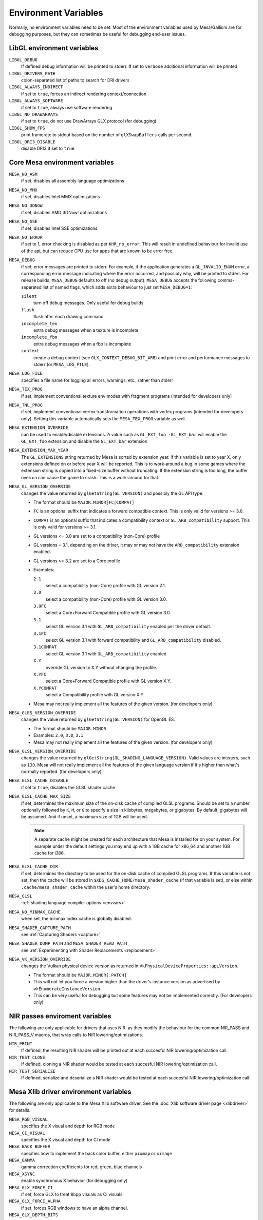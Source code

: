 Environment Variables
=====================

Normally, no environment variables need to be set. Most of the
environment variables used by Mesa/Gallium are for debugging purposes,
but they can sometimes be useful for debugging end-user issues.

LibGL environment variables
---------------------------

``LIBGL_DEBUG``
   If defined debug information will be printed to stderr. If set to
   ``verbose`` additional information will be printed.
``LIBGL_DRIVERS_PATH``
   colon-separated list of paths to search for DRI drivers
``LIBGL_ALWAYS_INDIRECT``
   if set to ``true``, forces an indirect rendering context/connection.
``LIBGL_ALWAYS_SOFTWARE``
   if set to ``true``, always use software rendering
``LIBGL_NO_DRAWARRAYS``
   if set to ``true``, do not use DrawArrays GLX protocol (for
   debugging)
``LIBGL_SHOW_FPS``
   print framerate to stdout based on the number of ``glXSwapBuffers``
   calls per second.
``LIBGL_DRI3_DISABLE``
   disable DRI3 if set to ``true``.

Core Mesa environment variables
-------------------------------

``MESA_NO_ASM``
   if set, disables all assembly language optimizations
``MESA_NO_MMX``
   if set, disables Intel MMX optimizations
``MESA_NO_3DNOW``
   if set, disables AMD 3DNow! optimizations
``MESA_NO_SSE``
   if set, disables Intel SSE optimizations
``MESA_NO_ERROR``
   if set to 1, error checking is disabled as per ``KHR_no_error``. This
   will result in undefined behaviour for invalid use of the api, but
   can reduce CPU use for apps that are known to be error free.
``MESA_DEBUG``
   if set, error messages are printed to stderr. For example, if the
   application generates a ``GL_INVALID_ENUM`` error, a corresponding
   error message indicating where the error occurred, and possibly why,
   will be printed to stderr. For release builds, ``MESA_DEBUG``
   defaults to off (no debug output). ``MESA_DEBUG`` accepts the
   following comma-separated list of named flags, which adds extra
   behaviour to just set ``MESA_DEBUG=1``:

   ``silent``
      turn off debug messages. Only useful for debug builds.
   ``flush``
      flush after each drawing command
   ``incomplete_tex``
      extra debug messages when a texture is incomplete
   ``incomplete_fbo``
      extra debug messages when a fbo is incomplete
   ``context``
      create a debug context (see ``GLX_CONTEXT_DEBUG_BIT_ARB``) and
      print error and performance messages to stderr (or
      ``MESA_LOG_FILE``).

``MESA_LOG_FILE``
   specifies a file name for logging all errors, warnings, etc., rather
   than stderr
``MESA_TEX_PROG``
   if set, implement conventional texture env modes with fragment
   programs (intended for developers only)
``MESA_TNL_PROG``
   if set, implement conventional vertex transformation operations with
   vertex programs (intended for developers only). Setting this variable
   automatically sets the ``MESA_TEX_PROG`` variable as well.
``MESA_EXTENSION_OVERRIDE``
   can be used to enable/disable extensions. A value such as
   ``GL_EXT_foo -GL_EXT_bar`` will enable the ``GL_EXT_foo`` extension
   and disable the ``GL_EXT_bar`` extension.
``MESA_EXTENSION_MAX_YEAR``
   The ``GL_EXTENSIONS`` string returned by Mesa is sorted by extension
   year. If this variable is set to year X, only extensions defined on
   or before year X will be reported. This is to work-around a bug in
   some games where the extension string is copied into a fixed-size
   buffer without truncating. If the extension string is too long, the
   buffer overrun can cause the game to crash. This is a work-around for
   that.
``MESA_GL_VERSION_OVERRIDE``
   changes the value returned by ``glGetString(GL_VERSION)`` and
   possibly the GL API type.

   -  The format should be ``MAJOR.MINOR[FC|COMPAT]``
   -  ``FC`` is an optional suffix that indicates a forward compatible
      context. This is only valid for versions >= 3.0.
   -  ``COMPAT`` is an optional suffix that indicates a compatibility
      context or ``GL_ARB_compatibility`` support. This is only valid
      for versions >= 3.1.
   -  GL versions <= 3.0 are set to a compatibility (non-Core) profile
   -  GL versions = 3.1, depending on the driver, it may or may not have
      the ``ARB_compatibility`` extension enabled.
   -  GL versions >= 3.2 are set to a Core profile
   -  Examples:

      ``2.1``
         select a compatibility (non-Core) profile with GL version 2.1.
      ``3.0``
         select a compatibility (non-Core) profile with GL version 3.0.
      ``3.0FC``
         select a Core+Forward Compatible profile with GL version 3.0.
      ``3.1``
         select GL version 3.1 with ``GL_ARB_compatibility`` enabled per
         the driver default.
      ``3.1FC``
         select GL version 3.1 with forward compatibility and
         ``GL_ARB_compatibility`` disabled.
      ``3.1COMPAT``
         select GL version 3.1 with ``GL_ARB_compatibility`` enabled.
      ``X.Y``
         override GL version to X.Y without changing the profile.
      ``X.YFC``
         select a Core+Forward Compatible profile with GL version X.Y.
      ``X.YCOMPAT``
         select a Compatibility profile with GL version X.Y.

   -  Mesa may not really implement all the features of the given
      version. (for developers only)

``MESA_GLES_VERSION_OVERRIDE``
   changes the value returned by ``glGetString(GL_VERSION)`` for OpenGL
   ES.

   -  The format should be ``MAJOR.MINOR``
   -  Examples: ``2.0``, ``3.0``, ``3.1``
   -  Mesa may not really implement all the features of the given
      version. (for developers only)

``MESA_GLSL_VERSION_OVERRIDE``
   changes the value returned by
   ``glGetString(GL_SHADING_LANGUAGE_VERSION)``. Valid values are
   integers, such as ``130``. Mesa will not really implement all the
   features of the given language version if it's higher than what's
   normally reported. (for developers only)
``MESA_GLSL_CACHE_DISABLE``
   if set to ``true``, disables the GLSL shader cache
``MESA_GLSL_CACHE_MAX_SIZE``
   if set, determines the maximum size of the on-disk cache of compiled
   GLSL programs. Should be set to a number optionally followed by
   ``K``, ``M``, or ``G`` to specify a size in kilobytes, megabytes, or
   gigabytes. By default, gigabytes will be assumed. And if unset, a
   maximum size of 1GB will be used.

   .. note::

      A separate cache might be created for each architecture that Mesa is
      installed for on your system. For example under the default settings
      you may end up with a 1GB cache for x86_64 and another 1GB cache for
      i386.

``MESA_GLSL_CACHE_DIR``
   if set, determines the directory to be used for the on-disk cache of
   compiled GLSL programs. If this variable is not set, then the cache
   will be stored in ``$XDG_CACHE_HOME/mesa_shader_cache`` (if that
   variable is set), or else within ``.cache/mesa_shader_cache`` within
   the user's home directory.
``MESA_GLSL``
   :ref:`shading language compiler options <envvars>`
``MESA_NO_MINMAX_CACHE``
   when set, the minmax index cache is globally disabled.
``MESA_SHADER_CAPTURE_PATH``
   see :ref:`Capturing Shaders <capture>`
``MESA_SHADER_DUMP_PATH`` and ``MESA_SHADER_READ_PATH``
   see :ref:`Experimenting with Shader
   Replacements <replacement>`
``MESA_VK_VERSION_OVERRIDE``
   changes the Vulkan physical device version as returned in
   ``VkPhysicalDeviceProperties::apiVersion``.

   -  The format should be ``MAJOR.MINOR[.PATCH]``
   -  This will not let you force a version higher than the driver's
      instance version as advertised by ``vkEnumerateInstanceVersion``
   -  This can be very useful for debugging but some features may not be
      implemented correctly. (For developers only)

NIR passes enviroment variables
-------------------------------

The following are only applicable for drivers that uses NIR, as they
modify the behaviour for the common NIR_PASS and NIR_PASS_V macros, that
wrap calls to NIR lowering/optimizations.

``NIR_PRINT``
   If defined, the resulting NIR shader will be printed out at each
   succesful NIR lowering/optimization call.
``NIR_TEST_CLONE``
   If defined, cloning a NIR shader would be tested at each succesful
   NIR lowering/optimization call.
``NIR_TEST_SERIALIZE``
   If defined, serialize and deserialize a NIR shader would be tested at
   each succesful NIR lowering/optimization call.

Mesa Xlib driver environment variables
--------------------------------------

The following are only applicable to the Mesa Xlib software driver. See
the :doc:`Xlib software driver page <xlibdriver>` for details.

``MESA_RGB_VISUAL``
   specifies the X visual and depth for RGB mode
``MESA_CI_VISUAL``
   specifies the X visual and depth for CI mode
``MESA_BACK_BUFFER``
   specifies how to implement the back color buffer, either ``pixmap``
   or ``ximage``
``MESA_GAMMA``
   gamma correction coefficients for red, green, blue channels
``MESA_XSYNC``
   enable synchronous X behavior (for debugging only)
``MESA_GLX_FORCE_CI``
   if set, force GLX to treat 8bpp visuals as CI visuals
``MESA_GLX_FORCE_ALPHA``
   if set, forces RGB windows to have an alpha channel.
``MESA_GLX_DEPTH_BITS``
   specifies default number of bits for depth buffer.
``MESA_GLX_ALPHA_BITS``
   specifies default number of bits for alpha channel.

i945/i965 driver environment variables (non-Gallium)
----------------------------------------------------

``INTEL_NO_HW``
   if set to 1, prevents batches from being submitted to the hardware.
   This is useful for debugging hangs, etc.
``INTEL_DEBUG``
   a comma-separated list of named flags, which do various things:

   ``ann``
      annotate IR in assembly dumps
   ``aub``
      dump batches into an AUB trace for use with simulation tools
   ``bat``
      emit batch information
   ``blit``
      emit messages about blit operations
   ``blorp``
      emit messages about the blorp operations (blits & clears)
   ``buf``
      emit messages about buffer objects
   ``clip``
      emit messages about the clip unit (for old gens, includes the CLIP
      program)
   ``color``
      use color in output
   ``cs``
      dump shader assembly for compute shaders
   ``do32``
      generate compute shader SIMD32 programs even if workgroup size
      doesn't exceed the SIMD16 limit
   ``dri``
      emit messages about the DRI interface
   ``fbo``
      emit messages about framebuffers
   ``fs``
      dump shader assembly for fragment shaders
   ``gs``
      dump shader assembly for geometry shaders
   ``hex``
      print instruction hex dump with the disassembly
   ``l3``
      emit messages about the new L3 state during transitions
   ``miptree``
      emit messages about miptrees
   ``no8``
      don't generate SIMD8 fragment shader
   ``no16``
      suppress generation of 16-wide fragment shaders. useful for
      debugging broken shaders
   ``nocompact``
      disable instruction compaction
   ``nodualobj``
      suppress generation of dual-object geometry shader code
   ``nofc``
      disable fast clears
   ``norbc``
      disable single sampled render buffer compression
   ``optimizer``
      dump shader assembly to files at each optimization pass and
      iteration that make progress
   ``perf``
      emit messages about performance issues
   ``perfmon``
      emit messages about ``AMD_performance_monitor``
   ``pix``
      emit messages about pixel operations
   ``prim``
      emit messages about drawing primitives
   ``reemit``
      mark all state dirty on each draw call
   ``sf``
      emit messages about the strips & fans unit (for old gens, includes
      the SF program)
   ``shader_time``
      record how much GPU time is spent in each shader
   ``spill_fs``
      force spilling of all registers in the scalar backend (useful to
      debug spilling code)
   ``spill_vec4``
      force spilling of all registers in the vec4 backend (useful to
      debug spilling code)
   ``state``
      emit messages about state flag tracking
   ``submit``
      emit batchbuffer usage statistics
   ``sync``
      after sending each batch, emit a message and wait for that batch
      to finish rendering
   ``tcs``
      dump shader assembly for tessellation control shaders
   ``tes``
      dump shader assembly for tessellation evaluation shaders
   ``tex``
      emit messages about textures.
   ``urb``
      emit messages about URB setup
   ``vert``
      emit messages about vertex assembly
   ``vs``
      dump shader assembly for vertex shaders

``INTEL_SCALAR_VS`` (or ``TCS``, ``TES``, ``GS``)
   force scalar/vec4 mode for a shader stage (Gen8-9 only)
``INTEL_PRECISE_TRIG``
   if set to 1, true or yes, then the driver prefers accuracy over
   performance in trig functions.

Radeon driver environment variables (radeon, r200, and r300g)
-------------------------------------------------------------

``RADEON_NO_TCL``
   if set, disable hardware-accelerated Transform/Clip/Lighting.

EGL environment variables
-------------------------

Mesa EGL supports different sets of environment variables. See the
:doc:`Mesa EGL <egl>` page for the details.

Gallium environment variables
-----------------------------

``GALLIUM_HUD``
   draws various information on the screen, like framerate, cpu load,
   driver statistics, performance counters, etc. Set
   ``GALLIUM_HUD=help`` and run e.g. ``glxgears`` for more info.
``GALLIUM_HUD_PERIOD``
   sets the hud update rate in seconds (float). Use zero to update every
   frame. The default period is 1/2 second.
``GALLIUM_HUD_VISIBLE``
   control default visibility, defaults to true.
``GALLIUM_HUD_TOGGLE_SIGNAL``
   toggle visibility via user specified signal. Especially useful to
   toggle hud at specific points of application and disable for
   unencumbered viewing the rest of the time. For example, set
   ``GALLIUM_HUD_VISIBLE`` to ``false`` and
   ``GALLIUM_HUD_TOGGLE_SIGNAL`` to ``10`` (``SIGUSR1``). Use
   ``kill -10 <pid>`` to toggle the hud as desired.
``GALLIUM_HUD_SCALE``
   Scale hud by an integer factor, for high DPI displays. Default is 1.
``GALLIUM_HUD_DUMP_DIR``
   specifies a directory for writing the displayed hud values into
   files.
``GALLIUM_DRIVER``
   useful in combination with ``LIBGL_ALWAYS_SOFTWARE=true`` for
   choosing one of the software renderers ``softpipe``, ``llvmpipe`` or
   ``swr``.
``GALLIUM_LOG_FILE``
   specifies a file for logging all errors, warnings, etc. rather than
   stderr.
``GALLIUM_PRINT_OPTIONS``
   if non-zero, print all the Gallium environment variables which are
   used, and their current values.
``GALLIUM_DUMP_CPU``
   if non-zero, print information about the CPU on start-up
``TGSI_PRINT_SANITY``
   if set, do extra sanity checking on TGSI shaders and print any errors
   to stderr.
``DRAW_FSE``
   ???
``DRAW_NO_FSE``
   ???
``DRAW_USE_LLVM``
   if set to zero, the draw module will not use LLVM to execute shaders,
   vertex fetch, etc.
``ST_DEBUG``
   controls debug output from the Mesa/Gallium state tracker. Setting to
   ``tgsi``, for example, will print all the TGSI shaders. See
   ``src/mesa/state_tracker/st_debug.c`` for other options.

Clover environment variables
~~~~~~~~~~~~~~~~~~~~~~~~~~~~

``CLOVER_EXTRA_BUILD_OPTIONS``
   allows specifying additional compiler and linker options. Specified
   options are appended after the options set by the OpenCL program in
   ``clBuildProgram``.
``CLOVER_EXTRA_COMPILE_OPTIONS``
   allows specifying additional compiler options. Specified options are
   appended after the options set by the OpenCL program in
   ``clCompileProgram``.
``CLOVER_EXTRA_LINK_OPTIONS``
   allows specifying additional linker options. Specified options are
   appended after the options set by the OpenCL program in
   ``clLinkProgram``.

Softpipe driver environment variables
~~~~~~~~~~~~~~~~~~~~~~~~~~~~~~~~~~~~~

``SOFTPIPE_DUMP_FS``
   if set, the softpipe driver will print fragment shaders to stderr
``SOFTPIPE_DUMP_GS``
   if set, the softpipe driver will print geometry shaders to stderr
``SOFTPIPE_NO_RAST``
   if set, rasterization is no-op'd. For profiling purposes.
``SOFTPIPE_USE_LLVM``
   if set, the softpipe driver will try to use LLVM JIT for vertex
   shading processing.

LLVMpipe driver environment variables
~~~~~~~~~~~~~~~~~~~~~~~~~~~~~~~~~~~~~

``LP_NO_RAST``
   if set LLVMpipe will no-op rasterization
``LP_DEBUG``
   a comma-separated list of debug options is accepted. See the source
   code for details.
``LP_PERF``
   a comma-separated list of options to selectively no-op various parts
   of the driver. See the source code for details.
``LP_NUM_THREADS``
   an integer indicating how many threads to use for rendering. Zero
   turns off threading completely. The default value is the number of
   CPU cores present.

VMware SVGA driver environment variables
~~~~~~~~~~~~~~~~~~~~~~~~~~~~~~~~~~~~~~~~

``SVGA_FORCE_SWTNL``
   force use of software vertex transformation
``SVGA_NO_SWTNL``
   don't allow software vertex transformation fallbacks (will often
   result in incorrect rendering).
``SVGA_DEBUG``
   for dumping shaders, constant buffers, etc. See the code for details.
``SVGA_EXTRA_LOGGING``
   if set, enables extra logging to the ``vmware.log`` file, such as the
   OpenGL program's name and command line arguments.
``SVGA_NO_LOGGING``
   if set, disables logging to the ``vmware.log`` file. This is useful
   when using Valgrind because it otherwise crashes when initializing
   the host log feature.

See the driver code for other, lesser-used variables.

WGL environment variables
~~~~~~~~~~~~~~~~~~~~~~~~~

``WGL_SWAP_INTERVAL``
   to set a swap interval, equivalent to calling
   ``wglSwapIntervalEXT()`` in an application. If this environment
   variable is set, application calls to ``wglSwapIntervalEXT()`` will
   have no effect.

VA-API environment variables
~~~~~~~~~~~~~~~~~~~~~~~~~~~~

``VAAPI_MPEG4_ENABLED``
   enable MPEG4 for VA-API, disabled by default.

VC4 driver environment variables
~~~~~~~~~~~~~~~~~~~~~~~~~~~~~~~~

``VC4_DEBUG``
   a comma-separated list of named flags, which do various things:

   ``cl``
      dump command list during creation
   ``qpu``
      dump generated QPU instructions
   ``qir``
      dump QPU IR during program compile
   ``nir``
      dump NIR during program compile
   ``tgsi``
      dump TGSI during program compile
   ``shaderdb``
      dump program compile information for shader-db analysis
   ``perf``
      print during performance-related events
   ``norast``
      skip actual hardware execution of commands
   ``always_flush``
      flush after each draw call
   ``always_sync``
      wait for finish after each flush
   ``dump``
      write a GPU command stream trace file (VC4 simulator only)

RADV driver environment variables
~~~~~~~~~~~~~~~~~~~~~~~~~~~~~~~~~

``RADV_DEBUG``
   a comma-separated list of named flags, which do various things:

   ``llvm``
      enable LLVM compiler backend
   ``allbos``
      force all allocated buffers to be referenced in submissions
   ``allentrypoints``
      enable all device/instance entrypoints
   ``checkir``
      validate the LLVM IR before LLVM compiles the shader
   ``errors``
      display more info about errors
   ``info``
      show GPU-related information
   ``metashaders``
      dump internal meta shaders
   ``nobinning``
      disable primitive binning
   ``nocache``
      disable shaders cache
   ``nocompute``
      disable compute queue
   ``nodcc``
      disable Delta Color Compression (DCC) on images
   ``nodynamicbounds``
      do not check OOB access for dynamic descriptors
   ``nofastclears``
      disable fast color/depthstencil clears
   ``nohiz``
      disable HIZ for depthstencil images
   ``noibs``
      disable directly recording command buffers in GPU-visible memory
   ``nomemorycache``
      disable memory shaders cache
   ``nongg``
      disable NGG for GFX10+
   ``nooutoforder``
      disable out-of-order rasterization
   ``nothreadllvm``
      disable LLVM threaded compilation
   ``preoptir``
      dump LLVM IR before any optimizations
   ``shaders``
      dump shaders
   ``shaderstats``
      dump shader statistics
   ``spirv``
      dump SPIR-V
   ``startup``
      display info at startup
   ``syncshaders``
      synchronize shaders after all draws/dispatches
   ``vmfaults``
      check for VM memory faults via dmesg
   ``zerovram``
      initialize all memory allocated in VRAM as zero

``RADV_FORCE_FAMILY``
   create a null device to compile shaders without a AMD GPU (eg.
   gfx900)
``RADV_PERFTEST``
   a comma-separated list of named flags, which do various things:

   ``bolist``
      enable the global BO list
   ``cswave32``
      enable wave32 for compute shaders (GFX10+)
   ``dccmsaa``
      enable DCC for MSAA images
   ``dfsm``
      enable dfsm
   ``gewave32``
      enable wave32 for vertex/tess/geometry shaders (GFX10+)
   ``localbos``
      enable local BOs
   ``pswave32``
      enable wave32 for pixel shaders (GFX10+)
   ``shader_ballot``
      enable shader ballot
   ``tccompatcmask``
      enable TC-compat cmask for MSAA images

``RADV_SECURE_COMPILE_THREADS``
   maximum number of secure compile threads (up to 32)
``RADV_TEX_ANISO``
   force anisotropy filter (up to 16)
``RADV_TRACE_FILE``
   generate cmdbuffer tracefiles when a GPU hang is detected
``ACO_DEBUG``
   a comma-separated list of named flags, which do various things:

   ``validateir``
      validate the ACO IR at various points of compilation (enabled by
      default for debug/debugoptimized builds)
   ``validatera``
      validate register assignment of ACO IR and catches many RA bugs
   ``perfwarn``
      abort on some suboptimal code generation

radeonsi driver environment variables
~~~~~~~~~~~~~~~~~~~~~~~~~~~~~~~~~~~~~

``AMD_DEBUG``
   a comma-separated list of named flags, which do various things:
``nodma``
   Disable SDMA
``nodmaclear``
   Disable SDMA clears
``nodmacopyimage``
   Disable SDMA image copies
``zerovram``
   Clear VRAM allocations.
``nodcc``
   Disable DCC.
``nodccclear``
   Disable DCC fast clear.
``nodccfb``
   Disable separate DCC on the main framebuffer
``nodccmsaa``
   Disable DCC for MSAA
``nodpbb``
   Disable DPBB.
``nodfsm``
   Disable DFSM.
``notiling``
   Disable tiling
``nofmask``
   Disable MSAA compression
``nohyperz``
   Disable Hyper-Z
``norbplus``
   Disable RB+.
``no2d``
   Disable 2D tiling
``info``
   Print driver information
``tex``
   Print texture info
``compute``
   Print compute info
``vm``
   Print virtual addresses when creating resources
``vs``
   Print vertex shaders
``ps``
   Print pixel shaders
``gs``
   Print geometry shaders
``tcs``
   Print tessellation control shaders
``tes``
   Print tessellation evaluation shaders
``cs``
   Print compute shaders
``noir``
   Don't print the LLVM IR
``nonir``
   Don't print NIR when printing shaders
``noasm``
   Don't print disassembled shaders
``preoptir``
   Print the LLVM IR before initial optimizations
``gisel``
   Enable LLVM global instruction selector.
``w32ge``
   Use Wave32 for vertex, tessellation, and geometry shaders.
``w32ps``
   Use Wave32 for pixel shaders.
``w32cs``
   Use Wave32 for computes shaders.
``w64ge``
   Use Wave64 for vertex, tessellation, and geometry shaders.
``w64ps``
   Use Wave64 for pixel shaders.
``w64cs``
   Use Wave64 for computes shaders.
``checkir``
   Enable additional sanity checks on shader IR
``mono``
   Use old-style monolithic shaders compiled on demand
``nooptvariant``
   Disable compiling optimized shader variants.
``forcedma``
   Use SDMA for all operations when possible.
``nowc``
   Disable GTT write combining
``check_vm``
   Check VM faults and dump debug info.
``reserve_vmid``
   Force VMID reservation per context.
``nogfx``
   Disable graphics. Only multimedia compute paths can be used.
``nongg``
   Disable NGG and use the legacy pipeline.
``nggc``
   Always use NGG culling even when it can hurt.
``nonggc``
   Disable NGG culling.
``alwayspd``
   Always enable the primitive discard compute shader.
``pd``
   Enable the primitive discard compute shader for large draw calls.
``nopd``
   Disable the primitive discard compute shader.
``switch_on_eop``
   Program WD/IA to switch on end-of-packet.
``nooutoforder``
   Disable out-of-order rasterization
``dpbb``
   Enable DPBB.
``dfsm``
   Enable DFSM.

Other Gallium drivers have their own environment variables. These may
change frequently so the source code should be consulted for details.
